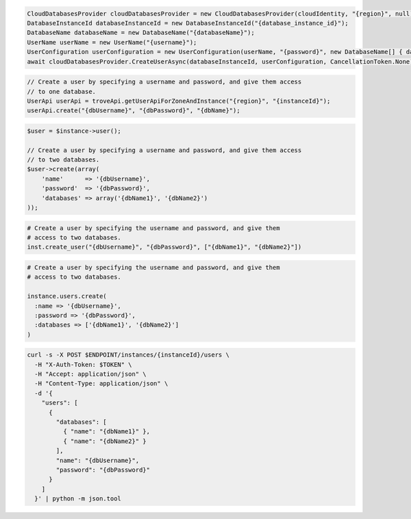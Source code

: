 .. code-block:: csharp

   CloudDatabasesProvider cloudDatabasesProvider = new CloudDatabasesProvider(cloudIdentity, "{region}", null);
   DatabaseInstanceId databaseInstanceId = new DatabaseInstanceId("{database_instance_id}");
   DatabaseName databaseName = new DatabaseName("{databaseName}");
   UserName userName = new UserName("{username}");
   UserConfiguration userConfiguration = new UserConfiguration(userName, "{password}", new DatabaseName[] { databaseName });
   await cloudDatabasesProvider.CreateUserAsync(databaseInstanceId, userConfiguration, CancellationToken.None);

.. code-block:: java

  // Create a user by specifying a username and password, and give them access
  // to one database.
  UserApi userApi = troveApi.getUserApiForZoneAndInstance("{region}", "{instanceId}");
  userApi.create("{dbUsername}", "{dbPassword}", "{dbName}");

.. code-block:: javascript

.. code-block:: php

  $user = $instance->user();

  // Create a user by specifying a username and password, and give them access
  // to two databases.
  $user->create(array(
      'name'      => '{dbUsername}',
      'password'  => '{dbPassword}',
      'databases' => array('{dbName1}', '{dbName2}')
  ));

.. code-block:: python

  # Create a user by specifying the username and password, and give them
  # access to two databases.
  inst.create_user("{dbUsername}", "{dbPassword}", ["{dbName1}", "{dbName2}"])

.. code-block:: ruby

  # Create a user by specifying the username and password, and give them
  # access to two databases.

  instance.users.create(
    :name => '{dbUsername}',
    :password => '{dbPassword}',
    :databases => ['{dbName1}', '{dbName2}']
  )

.. code-block:: sh

  curl -s -X POST $ENDPOINT/instances/{instanceId}/users \
    -H "X-Auth-Token: $TOKEN" \
    -H "Accept: application/json" \
    -H "Content-Type: application/json" \
    -d '{
      "users": [
        {
          "databases": [
            { "name": "{dbName1}" },
            { "name": "{dbName2}" }
          ],
          "name": "{dbUsername}",
          "password": "{dbPassword}"
        }
      ]
    }' | python -m json.tool
